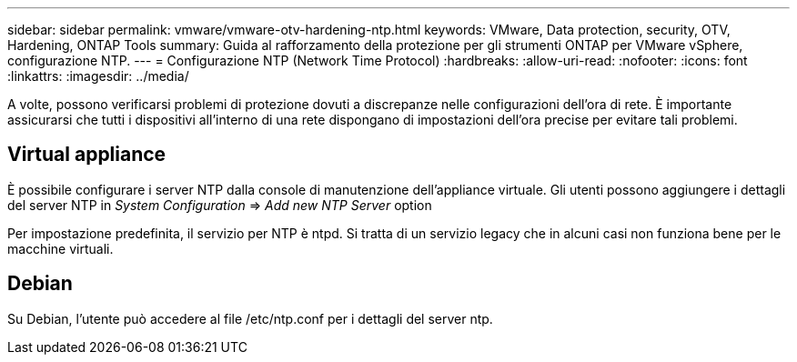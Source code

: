 ---
sidebar: sidebar 
permalink: vmware/vmware-otv-hardening-ntp.html 
keywords: VMware, Data protection, security, OTV, Hardening, ONTAP Tools 
summary: Guida al rafforzamento della protezione per gli strumenti ONTAP per VMware vSphere, configurazione NTP. 
---
= Configurazione NTP (Network Time Protocol)
:hardbreaks:
:allow-uri-read: 
:nofooter: 
:icons: font
:linkattrs: 
:imagesdir: ../media/


[role="lead"]
A volte, possono verificarsi problemi di protezione dovuti a discrepanze nelle configurazioni dell'ora di rete. È importante assicurarsi che tutti i dispositivi all'interno di una rete dispongano di impostazioni dell'ora precise per evitare tali problemi.



== *Virtual appliance*

È possibile configurare i server NTP dalla console di manutenzione dell'appliance virtuale.  Gli utenti possono aggiungere i dettagli del server NTP in _System Configuration_ => _Add new NTP Server_ option

Per impostazione predefinita, il servizio per NTP è ntpd. Si tratta di un servizio legacy che in alcuni casi non funziona bene per le macchine virtuali.



== *Debian*

Su Debian, l'utente può accedere al file /etc/ntp.conf per i dettagli del server ntp.

